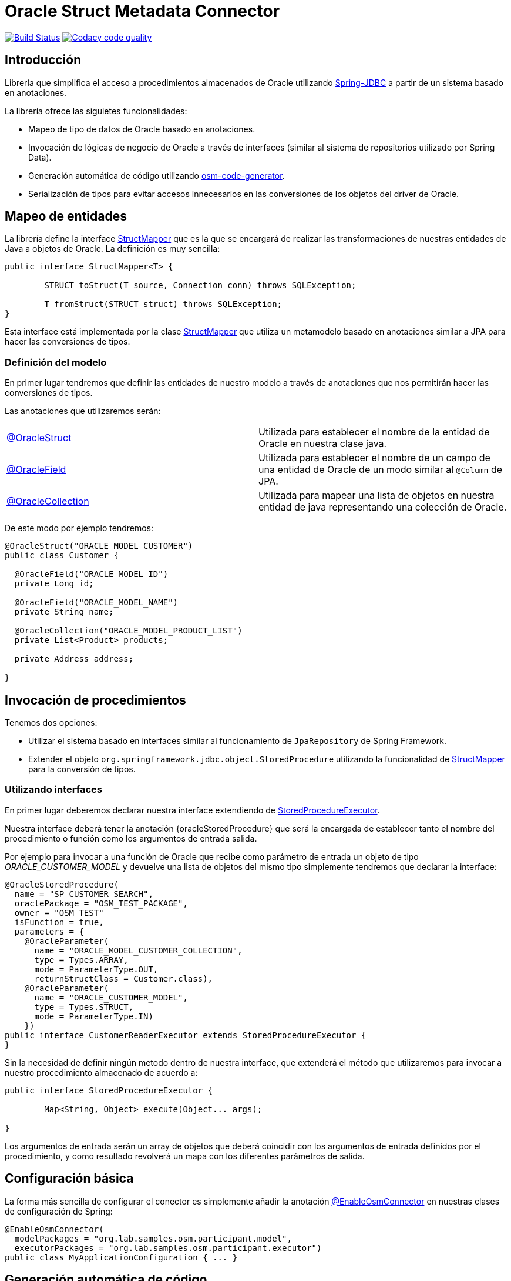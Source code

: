 = Oracle Struct Metadata Connector

image:https://travis-ci.org/labcabrera/osm-connector.svg?branch=master["Build Status", link="https://travis-ci.org/labcabrera/osm-connector"]
image:https://api.codacy.com/project/badge/Grade/d2e9f91dea274cdcb58c902197b7ac3f["Codacy code quality", link="https://www.codacy.com/app/lab.cabrera/osm-connector?utm_source=github.com&utm_medium=referral&utm_content=labcabrera/osm-connector&utm_campaign=Badge_Grade"]

:structMapper: https://github.com/labcabrera/osm-connector/blob/master/src/main/java/org/lab/osm/connector/mapper/StructMapper.java[StructMapper]
:oracleStruct: https://github.com/labcabrera/osm-connector/blob/master/src/main/java/org/lab/osm/connector/annotation/OracleStruct.java[@OracleStruct]
:oracleField: https://github.com/labcabrera/osm-connector/blob/master/src/main/java/org/lab/osm/connector/annotation/OracleField.java[@OracleField]
:oracleCollection: https://github.com/labcabrera/osm-connector/blob/master/src/main/java/org/lab/osm/connector/annotation/OracleCollection.java[@OracleCollection]
:metadataStructMapper: https://github.com/labcabrera/osm-connector/blob/master/src/main/java/org/lab/osm/connector/mapper/impl/MetadataStructMapper.java[MetadataStructMapper]
:storedProcedureExecutor: https://github.com/labcabrera/osm-connector/blob/master/src/main/java/org/lab/osm/connector/handler/StoredProcedureExecutor.java[StoredProcedureExecutor]
:enableOsmConnector: https://github.com/labcabrera/osm-connector/blob/master/src/main/java/org/lab/osm/connector/EnableOsmConnector.java[@EnableOsmConnector]

:linkSpringJdbc: https://docs.spring.io/spring/docs/current/spring-framework-reference/data-access.html[Spring-JDBC]
:linkOsmCodeGenerator: https://github.com/labcabrera/osm-code-generator[OSM Code Generator]

== Introducción

Librería que simplifica el acceso a procedimientos almacenados de Oracle utilizando
{linkSpringJdbc} a partir de un sistema basado en anotaciones.

La librería ofrece las siguietes funcionalidades:

* Mapeo de tipo de datos de Oracle basado en anotaciones.
* Invocación de lógicas de negocio de Oracle a través de interfaces (similar al sistema de
  repositorios utilizado por Spring Data).
* Generación automática de código utilizando https://github.com/labcabrera/osm-code-generator[osm-code-generator].
* Serialización de tipos para evitar accesos innecesarios en las conversiones de los objetos del driver de Oracle.

== Mapeo de entidades

La librería define la interface {structMapper} que es la que se encargará de realizar las
transformaciones de nuestras entidades de Java a objetos de Oracle. La definición es muy sencilla:

[source,java]
----
public interface StructMapper<T> {

	STRUCT toStruct(T source, Connection conn) throws SQLException;

	T fromStruct(STRUCT struct) throws SQLException;
}
----

Esta interface está implementada por la clase {structMapper} que utiliza un metamodelo basado en
anotaciones similar a JPA para hacer las conversiones de tipos.

=== Definición del modelo

En primer lugar tendremos que definir las entidades de nuestro modelo a través de anotaciones que
nos permitirán hacer las conversiones de tipos.

Las anotaciones que utilizaremos serán:

|===
|{oracleStruct}     | Utilizada para establecer el nombre de la entidad de Oracle en nuestra clase
                      java.
|{oracleField}      | Utilizada para establecer el nombre de un campo de una entidad de Oracle de
                      un modo similar al `@Column` de JPA.
|{oracleCollection} | Utilizada para mapear una lista de objetos en nuestra entidad de java
                      representando una colección de Oracle. 
|===

De este modo por ejemplo tendremos:

[source,java]
----
@OracleStruct("ORACLE_MODEL_CUSTOMER")
public class Customer {

  @OracleField("ORACLE_MODEL_ID")
  private Long id;
  
  @OracleField("ORACLE_MODEL_NAME")
  private String name;
    
  @OracleCollection("ORACLE_MODEL_PRODUCT_LIST")
  private List<Product> products;

  private Address address;

}
----

== Invocación de procedimientos

Tenemos dos opciones:

* Utilizar el sistema basado en interfaces similar al funcionamiento de `JpaRepository` de Spring
  Framework.
* Extender el objeto `org.springframework.jdbc.object.StoredProcedure` utilizando la
  funcionalidad de {structMapper} para la conversión de tipos.

=== Utilizando interfaces

En primer lugar deberemos declarar nuestra interface extendiendo de {storedProcedureExecutor}.

Nuestra interface deberá tener la anotación {oracleStoredProcedure} que será la encargada de
establecer tanto el nombre del procedimiento o función como los argumentos de entrada salida.

Por ejemplo para invocar a una función de Oracle que recibe como parámetro de entrada un objeto de
tipo _ORACLE_CUSTOMER_MODEL_ y devuelve una lista de objetos del mismo tipo simplemente tendremos
que declarar la interface:

[source,java]
----
@OracleStoredProcedure(
  name = "SP_CUSTOMER_SEARCH",
  oraclePackage = "OSM_TEST_PACKAGE",
  owner = "OSM_TEST"
  isFunction = true,
  parameters = {
    @OracleParameter(
      name = "ORACLE_MODEL_CUSTOMER_COLLECTION",
      type = Types.ARRAY,
      mode = ParameterType.OUT,
      returnStructClass = Customer.class),
    @OracleParameter(
      name = "ORACLE_CUSTOMER_MODEL", 
      type = Types.STRUCT,
      mode = ParameterType.IN)
    })
public interface CustomerReaderExecutor extends StoredProcedureExecutor {
}
----

Sin la necesidad de definir ningún metodo dentro de nuestra interface, que extenderá el método que
utilizaremos para invocar a nuestro procedimiento almacenado de acuerdo a:

[source,java]
----
public interface StoredProcedureExecutor {

	Map<String, Object> execute(Object... args);

}
----

Los argumentos de entrada serán un array de objetos que deberá coincidir con los argumentos de
entrada definidos por el procedimiento, y como resultado revolverá un mapa con los diferentes
parámetros de salida.


== Configuración básica

La forma más sencilla de configurar el conector es simplemente añadir la anotación
{enableOsmConnector} en nuestras clases de configuración de Spring:

[source,java]
----
@EnableOsmConnector(
  modelPackages = "org.lab.samples.osm.participant.model",
  executorPackages = "org.lab.samples.osm.participant.executor")
public class MyApplicationConfiguration { ... }
----

== Generación automática de código

En lugar de generar tanto el modelo como las clases de forma manual podemos utilizar el proyecto
{linkOsmCodeGenerator}.

== Requisitos

* JDK 8+
* Spring Framework 4.x+
* Oracle Driver ojdbc6
